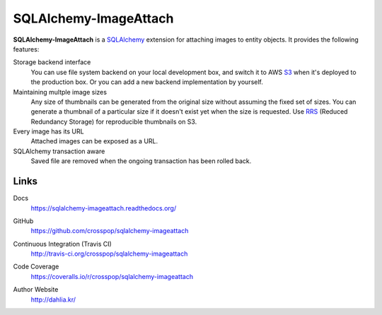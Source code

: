 SQLAlchemy-ImageAttach
======================

**SQLAlchemy-ImageAttach** is a SQLAlchemy_ extension for attaching images to
entity objects.  It provides the following features:

Storage backend interface
   You can use file system backend on your local development box,
   and switch it to AWS S3_ when it's deployed to the production box.
   Or you can add a new backend implementation by yourself.

Maintaining multple image sizes
   Any size of thumbnails can be generated from the original size
   without assuming the fixed set of sizes.  You can generate a thumbnail
   of a particular size if it doesn't exist yet when the size is requested.
   Use RRS_ (Reduced Redundancy Storage) for reproducible thumbnails on S3.

Every image has its URL
   Attached images can be exposed as a URL.

SQLAlchemy transaction aware
   Saved file are removed when the ongoing transaction has been rolled back.

.. _SQLAlchemy: http://www.sqlalchemy.org/
.. _S3: http://aws.amazon.com/s3/
.. _RRS: http://aws.amazon.com/s3/#rss


Links
-----

Docs
   https://sqlalchemy-imageattach.readthedocs.org/

GitHub
   https://github.com/crosspop/sqlalchemy-imageattach

Continuous Integration (Travis CI)
   http://travis-ci.org/crosspop/sqlalchemy-imageattach

   .. image:: https://secure.travis-ci.org/crosspop/sqlalchemy-imageattach.png
      :alt: Build Status
      :target: http://travis-ci.org/crosspop/sqlalchemy-imageattach

Code Coverage
   https://coveralls.io/r/crosspop/sqlalchemy-imageattach

   .. image:: https://coveralls.io/repos/crosspop/sqlalchemy-imageattach/badge.png
      :alt: Coverage Status
      :target: https://coveralls.io/r/crosspop/sqlalchemy-imageattach

Author Website
   http://dahlia.kr/
